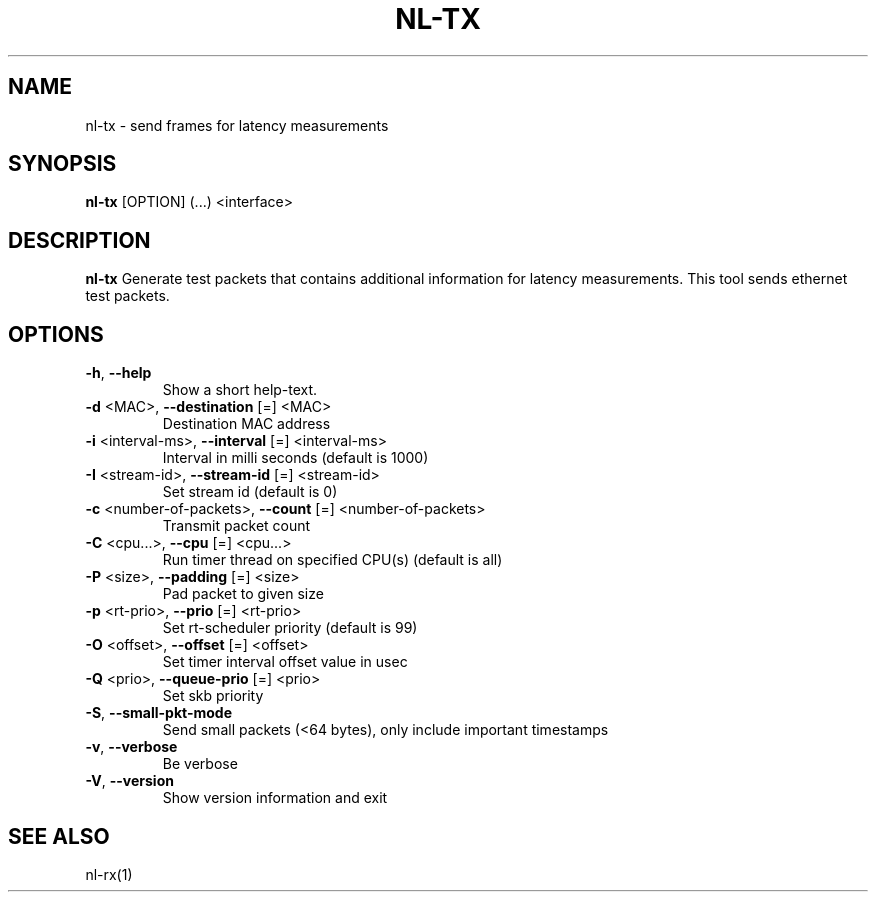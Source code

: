 .TH NL-TX 1 "May 2018" "Kontron-TSN" "User Commands"
.SH NAME
nl-tx \- send frames for latency measurements
.SH SYNOPSIS
\fBnl-tx\fR [OPTION] (...) <interface>
.SH DESCRIPTION
.B nl-tx
Generate test packets that contains additional information for
latency measurements.
This tool sends ethernet test packets.
.SH OPTIONS
.TP
\fB\-h\fR, \fB\-\-help\fR
.br
Show a short help-text.
.TP
\fB\-d\fR <MAC>, \fB\-\-destination\fR [=] <MAC>
.br
Destination MAC address
.TP
\fB\-i\fR <interval-ms>, \fB\-\-interval\fR [=] <interval-ms>
.br
Interval in milli seconds (default is 1000)
.TP
\fB\-I\fR <stream-id>, \fB\-\-stream-id\fR [=] <stream-id>
.br
Set stream id (default is 0)
.TP
\fB\-c\fR <number-of-packets>, \fB\-\-count\fR [=] <number-of-packets>
.br
Transmit packet count
.TP
\fB\-C\fR <cpu...>, \fB\-\-cpu\fR [=] <cpu...>
.br
Run timer thread on specified CPU(s) (default is all)
.TP
\fB\-P\fR <size>, \fB\-\-padding\fR [=] <size>
.br
Pad packet to given size
.TP
\fB\-p\fR <rt-prio>, \fB\-\-prio\fR [=] <rt-prio>
.br
Set rt-scheduler priority (default is 99)
.TP
\fB\-O\fR <offset>, \fB\-\-offset\fR [=] <offset>
.br
Set timer interval offset value in usec
.TP
\fB\-Q\fR <prio>, \fB\-\-queue-prio\fR [=] <prio>
.br
Set skb priority
.TP
\fB\-S\fR, \fB\-\-small-pkt-mode\fR
.br
Send small packets (<64 bytes), only include important timestamps
.TP
\fB\-v\fR, \fB\-\-verbose\fR
.br
Be verbose
.TP
\fB\-V\fR, \fB\-\-version\fR
.br
Show version information and exit
.SH SEE ALSO
nl-rx(1)

